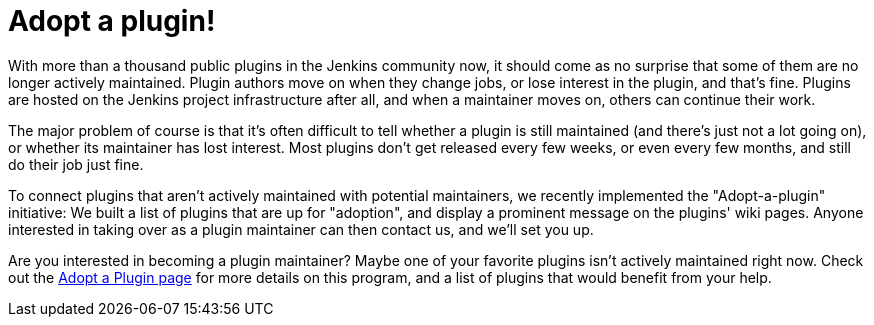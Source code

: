 = Adopt a plugin!
:page-layout: blog
:page-tags: development , meta ,plugins
:page-author: daniel-beck

With more than a thousand public plugins in the Jenkins community now, it should come as no surprise that some of them are no longer actively maintained. Plugin authors move on when they change jobs, or lose interest in the plugin, and that's fine. Plugins are hosted on the Jenkins project infrastructure after all, and when a maintainer moves on, others can continue their work.

The major problem of course is that it's often difficult to tell whether a plugin is still maintained (and there's just not a lot going on), or whether its maintainer has lost interest. Most plugins don't get released every few weeks, or even every few months, and still do their job just fine.

To connect plugins that aren't actively maintained with potential maintainers, we recently implemented the "Adopt-a-plugin" initiative: We built a list of plugins that are up for "adoption", and display a prominent message on the plugins' wiki pages. Anyone interested in taking over as a plugin maintainer can then contact us, and we'll set you up.

Are you interested in becoming a plugin maintainer? Maybe one of your favorite plugins isn't actively maintained right now. Check out the link:/doc/developer/plugin-governance/adopt-a-plugin/[Adopt a Plugin page] for more details on this program, and a list of plugins that would benefit from your help.
